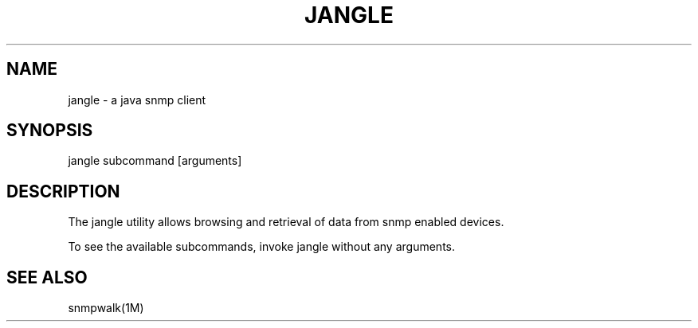 .TH "JANGLE" "1" "April 6, 2014"
.SH "NAME"
jangle \- a java snmp client
.SH "SYNOPSIS"
jangle subcommand [arguments]
.SH DESCRIPTION
The jangle utility allows browsing and retrieval of data from snmp
enabled devices.
.LP
To see the available subcommands, invoke jangle without any arguments.
.SH SEE ALSO
snmpwalk(1M)
